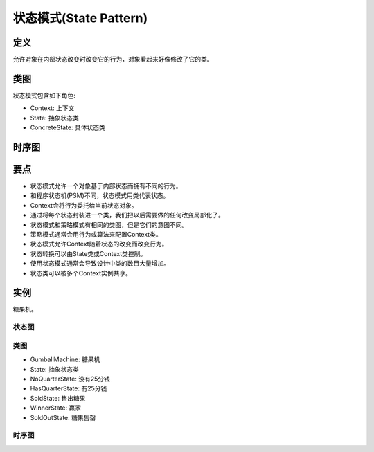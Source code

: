 =======================================
状态模式(State Pattern)
=======================================

----------
定义
----------
允许对象在内部状态改变时改变它的行为，对象看起来好像修改了它的类。

----------
类图
----------
状态模式包含如下角色:

- Context: 上下文
- State: 抽象状态类
- ConcreteState: 具体状态类

.. image:: ../../_static/15_state_pattern.jpg

----------
时序图
----------
.. image:: ../../_static/15_seq_state_pattern.jpg

----------
要点
----------
- 状态模式允许一个对象基于内部状态而拥有不同的行为。
- 和程序状态机(PSM)不同，状态模式用类代表状态。
- Context会将行为委托给当前状态对象。
- 通过将每个状态封装进一个类，我们把以后需要做的任何改变局部化了。
- 状态模式和策略模式有相同的类图，但是它们的意图不同。
- 策略模式通常会用行为或算法来配置Context类。
- 状态模式允许Context随着状态的改变而改变行为。
- 状态转换可以由State类或Context类控制。
- 使用状态模式通常会导致设计中类的数目大量增加。
- 状态类可以被多个Context实例共享。

----------
实例
----------
糖果机。

~~~~~~~~~~
状态图
~~~~~~~~~~
.. image:: ../../_static/15_sm_gumball_machine.jpg

~~~~~~~~~~
类图
~~~~~~~~~~
- GumballMachine: 糖果机
- State: 抽象状态类
- NoQuarterState: 没有25分钱
- HasQuarterState: 有25分钱
- SoldState: 售出糖果
- WinnerState: 赢家
- SoldOutState: 糖果售罄

.. image:: ../../_static/15_gumball_machine.jpg

~~~~~~~~~~
时序图
~~~~~~~~~~
.. image:: ../../_static/15_seq_gumball_machine.jpg

